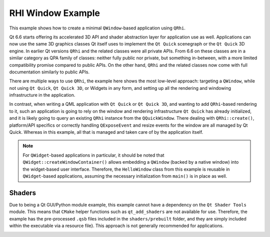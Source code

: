 RHI Window Example
==================

This example shows how to create a minimal ``QWindow``-based
application using ``QRhi``.

Qt 6.6 starts offering its accelerated 3D API and shader abstraction layer for
application use as well. Applications can now use the same 3D graphics classes
Qt itself uses to implement the ``Qt Quick`` scenegraph or the ``Qt Quick`` 3D
engine. In earlier Qt versions ``QRhi`` and the related classes were all
private APIs. From 6.6 on these classes are in a similar category as QPA family
of classes: neither fully public nor private, but something in-between, with a
more limited compatibility promise compared to public APIs. On the other hand,
``QRhi`` and the related classes now come with full documentation similarly to
public APIs.

There are multiple ways to use ``QRhi``, the example here shows the most
low-level approach: targeting a ``QWindow``, while not using ``Qt Quick``, ``Qt
Quick 3D``, or Widgets in any form, and setting up all the rendering and
windowing infrastructure in the application.

In contrast, when writing a QML application with ``Qt Quick`` or ``Qt Quick
3D``, and wanting to add ``QRhi``-based rendering to it, such an application is
going to rely on the window and rendering infrastructure ``Qt Quick`` has
already initialized, and it is likely going to query an existing ``QRhi``
instance from the ``QQuickWindow``. There dealing with ``QRhi::create()``,
platform/API specifics or correctly handling ``QExposeEvent`` and resize events
for the window are all managed by Qt Quick. Whereas in this example, all that
is managed and taken care of by the application itself.

.. note:: For ``QWidget``-based applications in particular, it should be noted
    that ``QWidget::createWindowContainer()`` allows embedding a ``QWindow``
    (backed by a native window) into the widget-based user interface. Therefore,
    the ``HelloWindow`` class from this example is reusable in ``QWidget``-based
    applications, assuming the necessary initialization from ``main()`` is in place
    as well.


Shaders
-------

Due to being a Qt GUI/Python module example, this example cannot have a
dependency on the ``Qt Shader Tools`` module. This means that ``CMake`` helper
functions such as ``qt_add_shaders`` are not available for use. Therefore, the
example has the pre-processed ``.qsb`` files included in the
``shaders/prebuilt`` folder, and they are simply included within the executable
via a resource file}. This approach is not generally recommended for
applications.


.. image:: rhiwindow.webp
   :width: 800
   :alt: RHI Window Example
